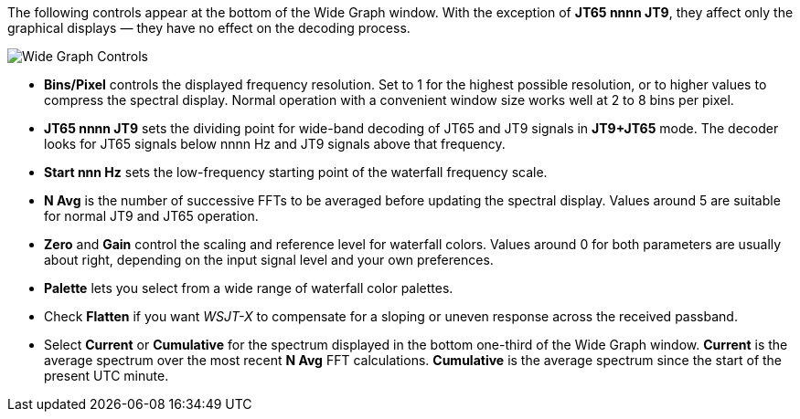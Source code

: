 // Status=review

The following controls appear at the bottom of the Wide Graph window.
With the exception of *JT65 nnnn JT9*, they affect only the graphical
displays — they have no effect on the decoding process.

image::images/wide-graph-controls.png[align="center",alt="Wide Graph Controls"]

- *Bins/Pixel* controls the displayed frequency resolution.  Set
to 1 for the highest possible resolution, or to higher values to
compress the spectral display. Normal operation with a convenient
window size works well at 2 to 8 bins per pixel.

- *JT65 nnnn JT9* sets the dividing point for wide-band decoding of
JT65 and JT9 signals in *JT9+JT65* mode.  The decoder looks for JT65
signals below nnnn Hz and JT9 signals above that frequency.

- *Start nnn Hz* sets the low-frequency starting point of the
waterfall frequency scale.

- *N Avg* is the number of successive FFTs to be averaged before
updating the spectral display.  Values around 5 are suitable for
normal JT9 and JT65 operation.

- *Zero* and *Gain* control the scaling and reference level for
waterfall colors.  Values around 0 for both parameters are usually
about right, depending on the input signal level and your own
preferences.

- *Palette* lets you select from a wide range of waterfall color
palettes.

- Check *Flatten* if you want _WSJT-X_ to compensate for a sloping or
uneven response across the received passband.

- Select *Current* or *Cumulative* for the spectrum displayed in the
bottom one-third of the Wide Graph window.  *Current* is the average
spectrum over the most recent *N Avg* FFT calculations.  *Cumulative*
is the average spectrum since the start of the present UTC minute.


